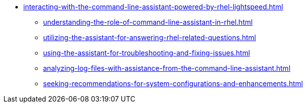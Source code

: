 * xref:interacting-with-the-command-line-assistant-powered-by-rhel-lightspeed.adoc[]
** xref:understanding-the-role-of-command-line-assistant-in-rhel.adoc[]
** xref:utilizing-the-assistant-for-answering-rhel-related-questions.adoc[]
** xref:using-the-assistant-for-troubleshooting-and-fixing-issues.adoc[]
** xref:analyzing-log-files-with-assistance-from-the-command-line-assistant.adoc[]
** xref:seeking-recommendations-for-system-configurations-and-enhancements.adoc[]
